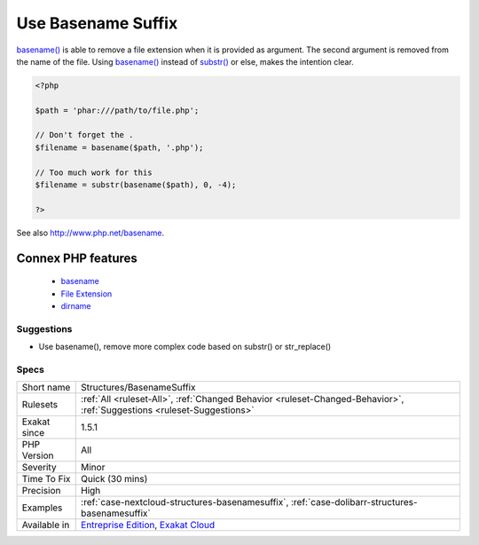 .. _structures-basenamesuffix:


.. _use-basename-suffix:

Use Basename Suffix
+++++++++++++++++++

.. meta::
	:description:
		Use Basename Suffix: basename() is able to remove a file extension when it is provided as argument.
	:twitter:card: summary_large_image
	:twitter:site: @exakat
	:twitter:title: Use Basename Suffix
	:twitter:description: Use Basename Suffix: basename() is able to remove a file extension when it is provided as argument
	:twitter:creator: @exakat
	:twitter:image:src: https://www.exakat.io/wp-content/uploads/2020/06/logo-exakat.png
	:og:image: https://www.exakat.io/wp-content/uploads/2020/06/logo-exakat.png
	:og:title: Use Basename Suffix
	:og:type: article
	:og:description: basename() is able to remove a file extension when it is provided as argument
	:og:url: https://exakat.readthedocs.io/en/latest/Reference/Rules/Use Basename Suffix.html
	:og:locale: en

.. raw:: html


	<script type="application/ld+json">{"@context":"https:\/\/schema.org","@graph":[{"@type":"WebPage","@id":"https:\/\/php-tips.readthedocs.io\/en\/latest\/Reference\/Rules\/Structures\/BasenameSuffix.html","url":"https:\/\/php-tips.readthedocs.io\/en\/latest\/Reference\/Rules\/Structures\/BasenameSuffix.html","name":"Use Basename Suffix","isPartOf":{"@id":"https:\/\/www.exakat.io\/"},"datePublished":"Thu, 23 Jan 2025 14:24:26 +0000","dateModified":"Thu, 23 Jan 2025 14:24:26 +0000","description":"basename() is able to remove a file extension when it is provided as argument","inLanguage":"en-US","potentialAction":[{"@type":"ReadAction","target":["https:\/\/exakat.readthedocs.io\/en\/latest\/Use Basename Suffix.html"]}]},{"@type":"WebSite","@id":"https:\/\/www.exakat.io\/","url":"https:\/\/www.exakat.io\/","name":"Exakat","description":"Smart PHP static analysis","inLanguage":"en-US"}]}</script>

`basename() <https://www.php.net/basename>`_ is able to remove a file extension when it is provided as argument. The second argument is removed from the name of the file.
Using `basename() <https://www.php.net/basename>`_ instead of `substr() <https://www.php.net/substr>`_ or else, makes the intention clear.

.. code-block:: php
   
   <?php
   
   $path = 'phar:///path/to/file.php';
   
   // Don't forget the . 
   $filename = basename($path, '.php');
   
   // Too much work for this
   $filename = substr(basename($path), 0, -4);
   
   ?>

See also http://www.php.net/basename.

Connex PHP features
-------------------

  + `basename <https://php-dictionary.readthedocs.io/en/latest/dictionary/basename.ini.html>`_
  + `File Extension <https://php-dictionary.readthedocs.io/en/latest/dictionary/file-extension.ini.html>`_
  + `dirname <https://php-dictionary.readthedocs.io/en/latest/dictionary/dirname.ini.html>`_


Suggestions
___________

* Use basename(), remove more complex code based on substr() or str_replace()




Specs
_____

+--------------+-------------------------------------------------------------------------------------------------------------------------+
| Short name   | Structures/BasenameSuffix                                                                                               |
+--------------+-------------------------------------------------------------------------------------------------------------------------+
| Rulesets     | :ref:`All <ruleset-All>`, :ref:`Changed Behavior <ruleset-Changed-Behavior>`, :ref:`Suggestions <ruleset-Suggestions>`  |
+--------------+-------------------------------------------------------------------------------------------------------------------------+
| Exakat since | 1.5.1                                                                                                                   |
+--------------+-------------------------------------------------------------------------------------------------------------------------+
| PHP Version  | All                                                                                                                     |
+--------------+-------------------------------------------------------------------------------------------------------------------------+
| Severity     | Minor                                                                                                                   |
+--------------+-------------------------------------------------------------------------------------------------------------------------+
| Time To Fix  | Quick (30 mins)                                                                                                         |
+--------------+-------------------------------------------------------------------------------------------------------------------------+
| Precision    | High                                                                                                                    |
+--------------+-------------------------------------------------------------------------------------------------------------------------+
| Examples     | :ref:`case-nextcloud-structures-basenamesuffix`, :ref:`case-dolibarr-structures-basenamesuffix`                         |
+--------------+-------------------------------------------------------------------------------------------------------------------------+
| Available in | `Entreprise Edition <https://www.exakat.io/entreprise-edition>`_, `Exakat Cloud <https://www.exakat.io/exakat-cloud/>`_ |
+--------------+-------------------------------------------------------------------------------------------------------------------------+


